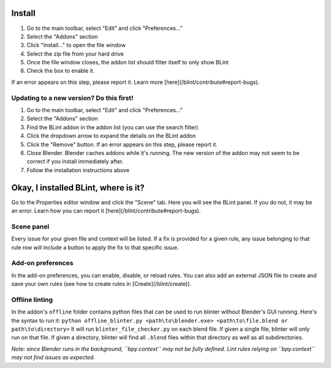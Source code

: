 Install
========

1. Go to the main toolbar, select "Edit" and click "Preferences..."
2. Select the "Addons" section
3. Click "Install..." to open the file window
4. Select the zip file from your hard drive
5. Once the file window closes, the addon list should filter itself to only show BLint
6. Check the box to enable it.

If an error appears on this step, please report it.
Learn more [here](/blint/contribute#report-bugs).

Updating to a new version? Do this first!
------------------------------------------

1. Go to the main toolbar, select "Edit" and click "Preferences..."
2. Select the "Addons" section
3. Find the BLint addon in the addon list (you can use the search filter)
4. Click the dropdown arrow to expand the details on the BLint addon
5. Click the "Remove" button. If an error appears on this step, please report it.
6. Close Blender. Blender caches addons while it's running. The new version of the addon may not seem to be correct if you install immediately after.
7. Follow the installation instructions above

Okay, I installed BLint, where is it?
========================================

Go to the Properties editor window and click the "Scene" tab.
Here you will see the BLint panel. If you do not, it may be an error.
Learn how you can report it [here](/blint/contribute#report-bugs).

Scene panel
-------------

Every issue for your given file and context will be listed.
If a fix is provided for a given rule,
any issue belonging to that rule row will include a button to apply the fix to that specific issue.

Add-on preferences
--------------------

In the add-on preferences, you can enable, disable, or reload rules.
You can also add an external JSON file to create and save your own rules
(see how to create rules in [Create](/blint/create)).

Offline linting
-----------------

In the addon's ``offline`` folder contains python files that can be used to run blinter without Blender's GUI running.
Here's the syntax to run it:
``python offline_blinter.py <path\to\blender.exe> <path\to\file.blend or path\to\directory>``
It will run ``blinter_file_checker.py`` on each blend file. If given a single file, blinter will only run on that file.
If given a directory, blinter will find all ``.blend`` files within that directory as well as all subdirectories.

*Note: since Blender runs in the background, ``bpy.context`` may not be fully defined.
Lint rules relying on ``bpy.context`` may not find issues as expected.*
